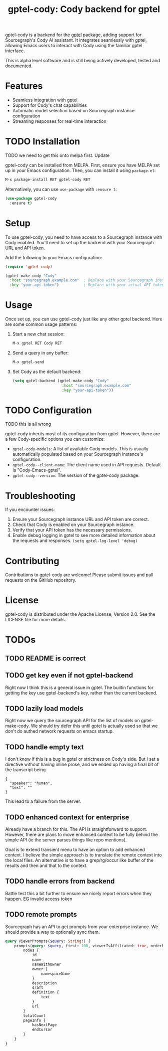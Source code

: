 #+title: gptel-cody: Cody backend for gptel

gptel-cody is a backend for the [[https://github.com/karthink/gptel][gptel]] package, adding support for
Sourcegraph's Cody AI assistant. It integrates seamlessly with gptel, allowing
Emacs users to interact with Cody using the familiar gptel interface.

#+BEGIN_NOTE
This is alpha level software and is still being actively developed, tested and
documented.
#+END_NOTE

* Features

- Seamless integration with gptel
- Support for Cody's chat capabilities
- Automatic model selection based on Sourcegraph instance configuration
- Streaming responses for real-time interaction

* TODO Installation

TODO we need to get this onto melpa first. Update

gptel-cody can be installed from MELPA. First, ensure you have MELPA set up in
your Emacs configuration. Then, you can install it using =package.el=:

#+begin_src emacs-lisp
M-x package-install RET gptel-cody RET
#+end_src

Alternatively, you can use =use-package= with =:ensure t=:

#+begin_src emacs-lisp
(use-package gptel-cody
  :ensure t)
#+end_src

* Setup

To use gptel-cody, you need to have access to a Sourcegraph instance with Cody
enabled. You'll need to set up the backend with your Sourcegraph URL and API
token.

Add the following to your Emacs configuration:

#+begin_src emacs-lisp
(require 'gptel-cody)

(gptel-make-cody "Cody"
  :host "sourcegraph.example.com"  ; Replace with your Sourcegraph instance URL
  :key "your-api-token")           ; Replace with your actual API token
#+end_src

* Usage

Once set up, you can use gptel-cody just like any other gptel backend. Here are some common usage patterns:

1. Start a new chat session:
   #+begin_src emacs-lisp
   M-x gptel RET Cody RET
   #+end_src

2. Send a query in any buffer:
   #+begin_src emacs-lisp
   M-x gptel-send
   #+end_src

3. Set Cody as the default backend:
   #+begin_src emacs-lisp
   (setq gptel-backend (gptel-make-cody "Cody"
                         :host "sourcegraph.example.com"
                         :key "your-api-token"))
   #+end_src

* TODO Configuration

TODO this is all wrong

gptel-cody inherits most of its configuration from gptel. However, there are a few Cody-specific options you can customize:

- =gptel-cody-models=: A list of available Cody models. This is usually automatically populated based on your Sourcegraph instance's configuration.
- =gptel-cody--client-name=: The client name used in API requests. Default is "Cody-Emacs-gptel".
- =gptel-cody--version=: The version of the gptel-cody package.

* Troubleshooting

If you encounter issues:

1. Ensure your Sourcegraph instance URL and API token are correct.
2. Check that Cody is enabled on your Sourcegraph instance.
3. Verify that your API token has the necessary permissions.
4. Enable debug logging in gptel to see more detailed information about the requests and responses. =(setq gptel-log-level 'debug)=

* Contributing

Contributions to gptel-cody are welcome! Please submit issues and pull requests on the GitHub repository.

* License

gptel-cody is distributed under the Apache License, Version 2.0. See the LICENSE file for more details.

* TODOs
  :PROPERTIES:
  :VISIBILITY: folded
  :END:
** TODO README is correct
** TODO get key even if not gptel-backend
Right now I think this is a general issue in gptel. The builtin functions for
getting the key use gptel-backend's key, rather than the current backend.
** TODO lazily load models
Right now we query the sourcegraph API for the list of models on
gptel-make-cody. We should try defer this until gptel is actually used so that
we don't do authed network requests on emacs startup.
** TODO handle empty text

I don't know if this is a bug in gptel or strictness on Cody's side. But I set
a directive without having inline prose, and we ended up having a final bit of
the transcript being

#+begin_example
    {
      "speaker": "human",
      "text": ""
    }
#+end_example

This lead to a failure from the server.
** TODO enhanced context for enterprise
Already have a branch for this. The API is straightforward to support.
However, there are plans to move enhanced context to be fully behind the
simple API (ie the server parses things like repo mentions).

Goal is to extend transient menu to have an option to add enhanced context. I
believe the simple approach is to translate the remote context into the local
files. An alternative is to have a grep/rg/occur like buffer of the results
and then and that to the context.
** TODO handle errors from backend
Battle test this a bit further to ensure we nicely report errors when they
happen. EG invalid access token
** TODO remote prompts

Sourcegraph has an API to get prompts from your enterprise instance. We should
provide a way to optionally sync them.

#+begin_src graphql
  query ViewerPrompts($query: String!) {
      prompts(query: $query, first: 100, viewerIsAffiliated: true, orderBy: PROMPT_NAME_WITH_OWNER) {
          nodes {
              id
              name
              nameWithOwner
              owner {
                  namespaceName
              }
              description
              draft
              definition {
                  text
              }
              url
          }
          totalCount
          pageInfo {
              hasNextPage
              endCursor
          }
      }
  }
#+end_src


